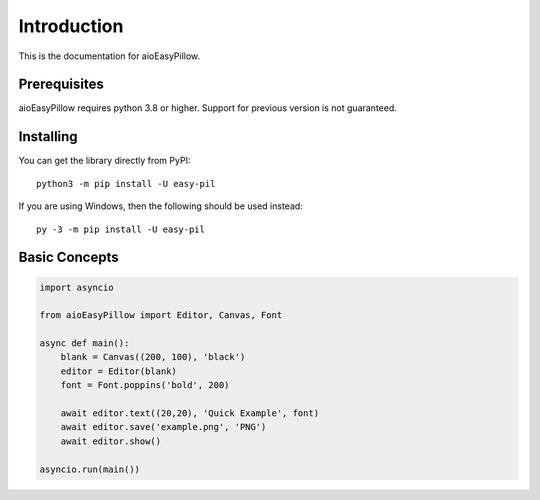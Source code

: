 Introduction
============
This is the documentation for aioEasyPillow.

Prerequisites
-------------

aioEasyPillow requires python 3.8 or higher. Support for previous version is not guaranteed.

Installing
-----------

You can get the library directly from PyPI: ::

    python3 -m pip install -U easy-pil

If you are using Windows, then the following should be used instead: ::

    py -3 -m pip install -U easy-pil

Basic Concepts
--------------

.. code-block:: python

    import asyncio

    from aioEasyPillow import Editor, Canvas, Font

    async def main():
        blank = Canvas((200, 100), 'black')
        editor = Editor(blank)
        font = Font.poppins('bold', 200)

        await editor.text((20,20), 'Quick Example', font)
        await editor.save('example.png', 'PNG')
        await editor.show()

    asyncio.run(main())

